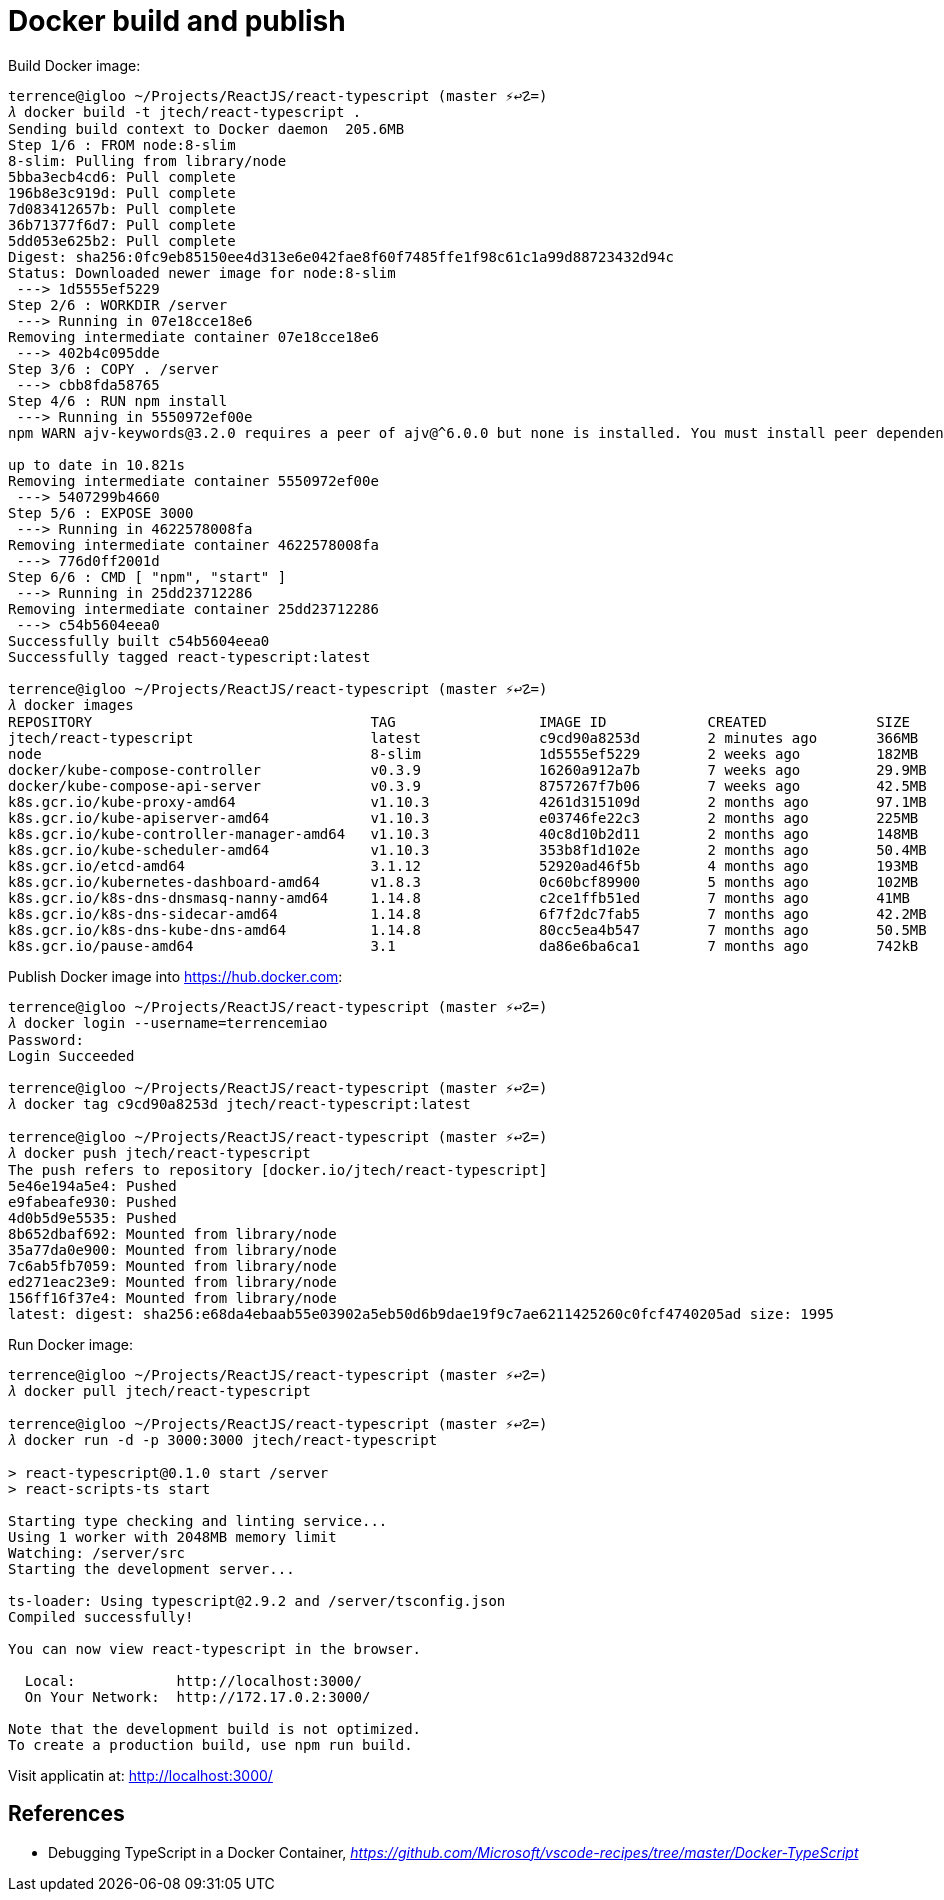 Docker build and publish
========================

Build Docker image:

[source,bash]
----
terrence@igloo ~/Projects/ReactJS/react-typescript (master ⚡↩☡=)
𝜆 docker build -t jtech/react-typescript .
Sending build context to Docker daemon  205.6MB
Step 1/6 : FROM node:8-slim
8-slim: Pulling from library/node
5bba3ecb4cd6: Pull complete
196b8e3c919d: Pull complete
7d083412657b: Pull complete
36b71377f6d7: Pull complete
5dd053e625b2: Pull complete
Digest: sha256:0fc9eb85150ee4d313e6e042fae8f60f7485ffe1f98c61c1a99d88723432d94c
Status: Downloaded newer image for node:8-slim
 ---> 1d5555ef5229
Step 2/6 : WORKDIR /server
 ---> Running in 07e18cce18e6
Removing intermediate container 07e18cce18e6
 ---> 402b4c095dde
Step 3/6 : COPY . /server
 ---> cbb8fda58765
Step 4/6 : RUN npm install
 ---> Running in 5550972ef00e
npm WARN ajv-keywords@3.2.0 requires a peer of ajv@^6.0.0 but none is installed. You must install peer dependencies yourself.

up to date in 10.821s
Removing intermediate container 5550972ef00e
 ---> 5407299b4660
Step 5/6 : EXPOSE 3000
 ---> Running in 4622578008fa
Removing intermediate container 4622578008fa
 ---> 776d0ff2001d
Step 6/6 : CMD [ "npm", "start" ]
 ---> Running in 25dd23712286
Removing intermediate container 25dd23712286
 ---> c54b5604eea0
Successfully built c54b5604eea0
Successfully tagged react-typescript:latest

terrence@igloo ~/Projects/ReactJS/react-typescript (master ⚡↩☡=)
𝜆 docker images
REPOSITORY                                 TAG                 IMAGE ID            CREATED             SIZE
jtech/react-typescript                     latest              c9cd90a8253d        2 minutes ago       366MB
node                                       8-slim              1d5555ef5229        2 weeks ago         182MB
docker/kube-compose-controller             v0.3.9              16260a912a7b        7 weeks ago         29.9MB
docker/kube-compose-api-server             v0.3.9              8757267f7b06        7 weeks ago         42.5MB
k8s.gcr.io/kube-proxy-amd64                v1.10.3             4261d315109d        2 months ago        97.1MB
k8s.gcr.io/kube-apiserver-amd64            v1.10.3             e03746fe22c3        2 months ago        225MB
k8s.gcr.io/kube-controller-manager-amd64   v1.10.3             40c8d10b2d11        2 months ago        148MB
k8s.gcr.io/kube-scheduler-amd64            v1.10.3             353b8f1d102e        2 months ago        50.4MB
k8s.gcr.io/etcd-amd64                      3.1.12              52920ad46f5b        4 months ago        193MB
k8s.gcr.io/kubernetes-dashboard-amd64      v1.8.3              0c60bcf89900        5 months ago        102MB
k8s.gcr.io/k8s-dns-dnsmasq-nanny-amd64     1.14.8              c2ce1ffb51ed        7 months ago        41MB
k8s.gcr.io/k8s-dns-sidecar-amd64           1.14.8              6f7f2dc7fab5        7 months ago        42.2MB
k8s.gcr.io/k8s-dns-kube-dns-amd64          1.14.8              80cc5ea4b547        7 months ago        50.5MB
k8s.gcr.io/pause-amd64                     3.1                 da86e6ba6ca1        7 months ago        742kB
----

Publish Docker image into https://hub.docker.com:

[source,bash]
----
terrence@igloo ~/Projects/ReactJS/react-typescript (master ⚡↩☡=)
𝜆 docker login --username=terrencemiao
Password:
Login Succeeded

terrence@igloo ~/Projects/ReactJS/react-typescript (master ⚡↩☡=)
𝜆 docker tag c9cd90a8253d jtech/react-typescript:latest

terrence@igloo ~/Projects/ReactJS/react-typescript (master ⚡↩☡=)
𝜆 docker push jtech/react-typescript
The push refers to repository [docker.io/jtech/react-typescript]
5e46e194a5e4: Pushed
e9fabeafe930: Pushed
4d0b5d9e5535: Pushed
8b652dbaf692: Mounted from library/node
35a77da0e900: Mounted from library/node
7c6ab5fb7059: Mounted from library/node
ed271eac23e9: Mounted from library/node
156ff16f37e4: Mounted from library/node
latest: digest: sha256:e68da4ebaab55e03902a5eb50d6b9dae19f9c7ae6211425260c0fcf4740205ad size: 1995
----

Run Docker image:

[source,bash]
----
terrence@igloo ~/Projects/ReactJS/react-typescript (master ⚡↩☡=)
𝜆 docker pull jtech/react-typescript

terrence@igloo ~/Projects/ReactJS/react-typescript (master ⚡↩☡=)
𝜆 docker run -d -p 3000:3000 jtech/react-typescript

> react-typescript@0.1.0 start /server
> react-scripts-ts start

Starting type checking and linting service...
Using 1 worker with 2048MB memory limit
Watching: /server/src
Starting the development server...

ts-loader: Using typescript@2.9.2 and /server/tsconfig.json
Compiled successfully!

You can now view react-typescript in the browser.

  Local:            http://localhost:3000/
  On Your Network:  http://172.17.0.2:3000/

Note that the development build is not optimized.
To create a production build, use npm run build.
----

Visit applicatin at: http://localhost:3000/


References
----------

- Debugging TypeScript in a Docker Container, _https://github.com/Microsoft/vscode-recipes/tree/master/Docker-TypeScript_
